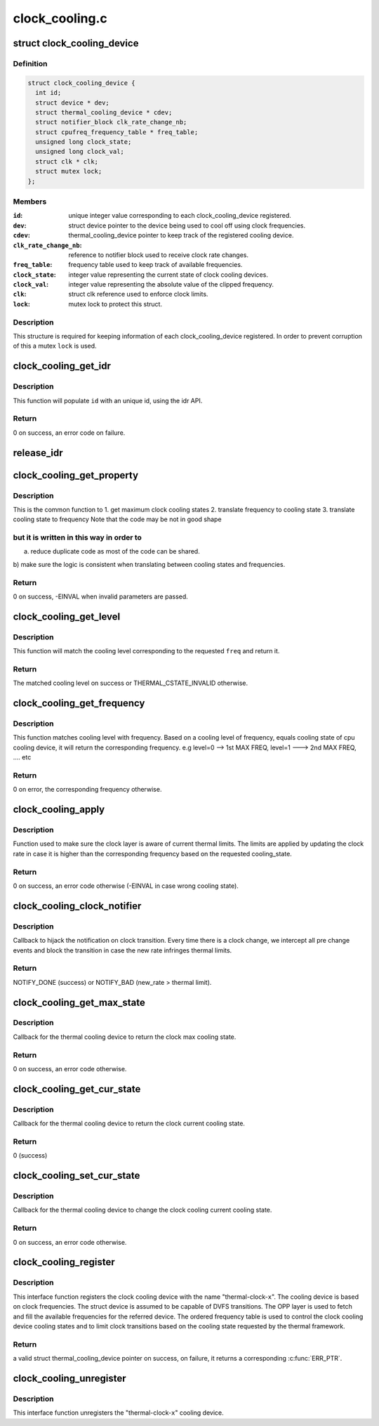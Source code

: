 .. -*- coding: utf-8; mode: rst -*-

===============
clock_cooling.c
===============


.. _`clock_cooling_device`:

struct clock_cooling_device
===========================

.. c:type:: clock_cooling_device

    data for cooling device with clock


.. _`clock_cooling_device.definition`:

Definition
----------

.. code-block:: c

  struct clock_cooling_device {
    int id;
    struct device * dev;
    struct thermal_cooling_device * cdev;
    struct notifier_block clk_rate_change_nb;
    struct cpufreq_frequency_table * freq_table;
    unsigned long clock_state;
    unsigned long clock_val;
    struct clk * clk;
    struct mutex lock;
  };


.. _`clock_cooling_device.members`:

Members
-------

:``id``:
    unique integer value corresponding to each clock_cooling_device
    registered.

:``dev``:
    struct device pointer to the device being used to cool off using
    clock frequencies.

:``cdev``:
    thermal_cooling_device pointer to keep track of the
    registered cooling device.

:``clk_rate_change_nb``:
    reference to notifier block used to receive clock
    rate changes.

:``freq_table``:
    frequency table used to keep track of available frequencies.

:``clock_state``:
    integer value representing the current state of clock
    cooling        devices.

:``clock_val``:
    integer value representing the absolute value of the clipped
    frequency.

:``clk``:
    struct clk reference used to enforce clock limits.

:``lock``:
    mutex lock to protect this struct.




.. _`clock_cooling_device.description`:

Description
-----------

This structure is required for keeping information of each
clock_cooling_device registered. In order to prevent corruption of this a
mutex ``lock`` is used.



.. _`clock_cooling_get_idr`:

clock_cooling_get_idr
=====================

.. c:function:: int clock_cooling_get_idr (int *id)

    function to get an unique id.

    :param int \*id:
        int * value generated by this function.



.. _`clock_cooling_get_idr.description`:

Description
-----------

This function will populate ``id`` with an unique
id, using the idr API.



.. _`clock_cooling_get_idr.return`:

Return
------

0 on success, an error code on failure.



.. _`release_idr`:

release_idr
===========

.. c:function:: void release_idr (int id)

    function to free the unique id.

    :param int id:
        int value representing the unique id.



.. _`clock_cooling_get_property`:

clock_cooling_get_property
==========================

.. c:function:: int clock_cooling_get_property (struct clock_cooling_device *ccdev, unsigned long input, unsigned long *output, enum clock_cooling_property property)

    fetch a property of interest for a give cpu.

    :param struct clock_cooling_device \*ccdev:
        clock cooling device reference

    :param unsigned long input:
        query parameter

    :param unsigned long \*output:
        query return

    :param enum clock_cooling_property property:
        type of query (frequency, level, max level)



.. _`clock_cooling_get_property.description`:

Description
-----------

This is the common function to
1. get maximum clock cooling states
2. translate frequency to cooling state
3. translate cooling state to frequency
Note that the code may be not in good shape



.. _`clock_cooling_get_property.but-it-is-written-in-this-way-in-order-to`:

but it is written in this way in order to
-----------------------------------------

a) reduce duplicate code as most of the code can be shared.
b) make sure the logic is consistent when translating between
cooling states and frequencies.



.. _`clock_cooling_get_property.return`:

Return
------

0 on success, -EINVAL when invalid parameters are passed.



.. _`clock_cooling_get_level`:

clock_cooling_get_level
=======================

.. c:function:: unsigned long clock_cooling_get_level (struct thermal_cooling_device *cdev, unsigned long freq)

    return the cooling level of given clock cooling.

    :param struct thermal_cooling_device \*cdev:
        reference of a thermal cooling device of used as clock cooling device

    :param unsigned long freq:
        the frequency of interest



.. _`clock_cooling_get_level.description`:

Description
-----------

This function will match the cooling level corresponding to the
requested ``freq`` and return it.



.. _`clock_cooling_get_level.return`:

Return
------

The matched cooling level on success or THERMAL_CSTATE_INVALID
otherwise.



.. _`clock_cooling_get_frequency`:

clock_cooling_get_frequency
===========================

.. c:function:: unsigned long clock_cooling_get_frequency (struct clock_cooling_device *ccdev, unsigned long level)

    get the absolute value of frequency from level.

    :param struct clock_cooling_device \*ccdev:
        clock cooling device reference

    :param unsigned long level:
        cooling level



.. _`clock_cooling_get_frequency.description`:

Description
-----------

This function matches cooling level with frequency. Based on a cooling level
of frequency, equals cooling state of cpu cooling device, it will return
the corresponding frequency.
e.g level=0 --> 1st MAX FREQ, level=1 ---> 2nd MAX FREQ, .... etc



.. _`clock_cooling_get_frequency.return`:

Return
------

0 on error, the corresponding frequency otherwise.



.. _`clock_cooling_apply`:

clock_cooling_apply
===================

.. c:function:: int clock_cooling_apply (struct clock_cooling_device *ccdev, unsigned long cooling_state)

    function to apply frequency clipping.

    :param struct clock_cooling_device \*ccdev:
        clock_cooling_device pointer containing frequency clipping data.

    :param unsigned long cooling_state:
        value of the cooling state.



.. _`clock_cooling_apply.description`:

Description
-----------

Function used to make sure the clock layer is aware of current thermal
limits. The limits are applied by updating the clock rate in case it is
higher than the corresponding frequency based on the requested cooling_state.



.. _`clock_cooling_apply.return`:

Return
------

0 on success, an error code otherwise (-EINVAL in case wrong
cooling state).



.. _`clock_cooling_clock_notifier`:

clock_cooling_clock_notifier
============================

.. c:function:: int clock_cooling_clock_notifier (struct notifier_block *nb, unsigned long event, void *data)

    notifier callback on clock rate changes.

    :param struct notifier_block \*nb:
        struct notifier_block * with callback info.

    :param unsigned long event:
        value showing clock event for which this function invoked.

    :param void \*data:
        callback-specific data



.. _`clock_cooling_clock_notifier.description`:

Description
-----------

Callback to hijack the notification on clock transition.
Every time there is a clock change, we intercept all pre change events
and block the transition in case the new rate infringes thermal limits.



.. _`clock_cooling_clock_notifier.return`:

Return
------

NOTIFY_DONE (success) or NOTIFY_BAD (new_rate > thermal limit).



.. _`clock_cooling_get_max_state`:

clock_cooling_get_max_state
===========================

.. c:function:: int clock_cooling_get_max_state (struct thermal_cooling_device *cdev, unsigned long *state)

    callback function to get the max cooling state.

    :param struct thermal_cooling_device \*cdev:
        thermal cooling device pointer.

    :param unsigned long \*state:
        fill this variable with the max cooling state.



.. _`clock_cooling_get_max_state.description`:

Description
-----------

Callback for the thermal cooling device to return the clock
max cooling state.



.. _`clock_cooling_get_max_state.return`:

Return
------

0 on success, an error code otherwise.



.. _`clock_cooling_get_cur_state`:

clock_cooling_get_cur_state
===========================

.. c:function:: int clock_cooling_get_cur_state (struct thermal_cooling_device *cdev, unsigned long *state)

    function to get the current cooling state.

    :param struct thermal_cooling_device \*cdev:
        thermal cooling device pointer.

    :param unsigned long \*state:
        fill this variable with the current cooling state.



.. _`clock_cooling_get_cur_state.description`:

Description
-----------

Callback for the thermal cooling device to return the clock
current cooling state.



.. _`clock_cooling_get_cur_state.return`:

Return
------

0 (success)



.. _`clock_cooling_set_cur_state`:

clock_cooling_set_cur_state
===========================

.. c:function:: int clock_cooling_set_cur_state (struct thermal_cooling_device *cdev, unsigned long state)

    function to set the current cooling state.

    :param struct thermal_cooling_device \*cdev:
        thermal cooling device pointer.

    :param unsigned long state:
        set this variable to the current cooling state.



.. _`clock_cooling_set_cur_state.description`:

Description
-----------

Callback for the thermal cooling device to change the clock cooling
current cooling state.



.. _`clock_cooling_set_cur_state.return`:

Return
------

0 on success, an error code otherwise.



.. _`clock_cooling_register`:

clock_cooling_register
======================

.. c:function:: struct thermal_cooling_device *clock_cooling_register (struct device *dev, const char *clock_name)

    function to create clock cooling device.

    :param struct device \*dev:
        struct device pointer to the device used as clock cooling device.

    :param const char \*clock_name:
        string containing the clock used as cooling mechanism.



.. _`clock_cooling_register.description`:

Description
-----------

This interface function registers the clock cooling device with the name
"thermal-clock-\ ``x``\ ". The cooling device is based on clock frequencies.
The struct device is assumed to be capable of DVFS transitions.
The OPP layer is used to fetch and fill the available frequencies for
the referred device. The ordered frequency table is used to control
the clock cooling device cooling states and to limit clock transitions
based on the cooling state requested by the thermal framework.



.. _`clock_cooling_register.return`:

Return
------

a valid struct thermal_cooling_device pointer on success,
on failure, it returns a corresponding :c:func:`ERR_PTR`.



.. _`clock_cooling_unregister`:

clock_cooling_unregister
========================

.. c:function:: void clock_cooling_unregister (struct thermal_cooling_device *cdev)

    function to remove clock cooling device.

    :param struct thermal_cooling_device \*cdev:
        thermal cooling device pointer.



.. _`clock_cooling_unregister.description`:

Description
-----------

This interface function unregisters the "thermal-clock-\ ``x``\ " cooling device.


